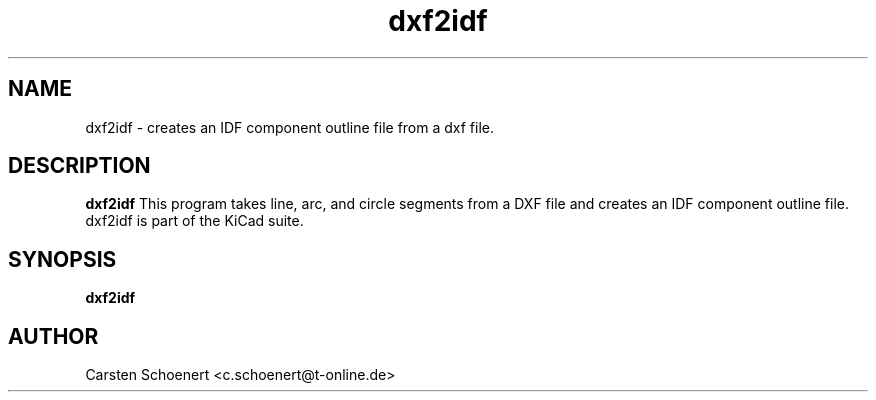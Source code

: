 .TH dxf2idf 1 "January 19, 2017" "dxf2idf"

.SH NAME
dxf2idf \- creates an IDF component outline file from a dxf file.

.SH DESCRIPTION
.PP
.B dxf2idf
This program takes line, arc, and circle segments from a DXF file and creates
an IDF component outline file. dxf2idf is part of the KiCad suite.

.SH SYNOPSIS
.B dxf2idf

.SH AUTHOR
Carsten Schoenert <c.schoenert@t-online.de>
